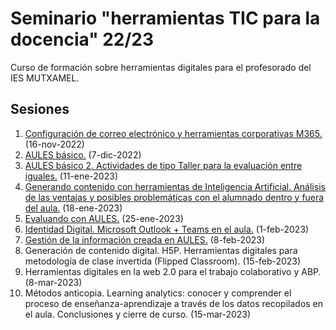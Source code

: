 * Seminario "herramientas TIC para la docencia" 22/23
[[./imagenes/logos.PNG]]

Curso de formación sobre herramientas digitales para el profesorado del IES MUTXAMEL.

** Sesiones
1.  [[./sesion-1.org][Configuración de correo electrónico y herramientas corporativas M365.]] (16-nov-2022)
2.  [[./sesion-2.org][AULES básico.]] (7-dic-2022)
3.  [[./sesion-2.org][AULES básico 2. Actividades de tipo Taller para la evaluación entre iguales.]] (11-ene-2023)
4.  [[./sesion-5.org][Generando contenido con herramientas de Inteligencia Artificial. Análisis de las ventajas y posibles problemáticas con el alumnado dentro y fuera del aula.]] (18-ene-2023) 
5.  [[./sesion-3.org][Evaluando con AULES.]] (25-ene-2023)
6.  [[./sesion-6.org][Identidad Digital. Microsoft Outlook + Teams en el aula.]] (1-feb-2023)
7.  [[./sesion-4.org][Gestión de la información creada en AULES.]] (8-feb-2023)
8.  Generación de contenido digital. H5P. Herramientas digitales para metodología de clase invertida (Flipped Classroom). (15-feb-2023)
9.  Herramientas digitales en la web 2.0 para el trabajo colaborativo y ABP.  (8-mar-2023) 
10. Métodos anticopia. Learning analytics: conocer y comprender el proceso de enseñanza-aprendizaje a través de los datos recopilados en el aula. Conclusiones y cierre de curso. (15-mar-2023)


